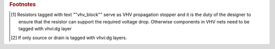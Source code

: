 .. rubric:: Footnotes

.. [#f8] Resistors tagged with text ""vhv_block"" serve as VHV propagation stopper and it is the duty of the designer to ensure that the resistor can support the required voltage drop. Otherwise components in VHV nets need to be tagged with vhvi:dg layer
.. [#f9] If only source or drain is tagged with vhvi:dg layers.
